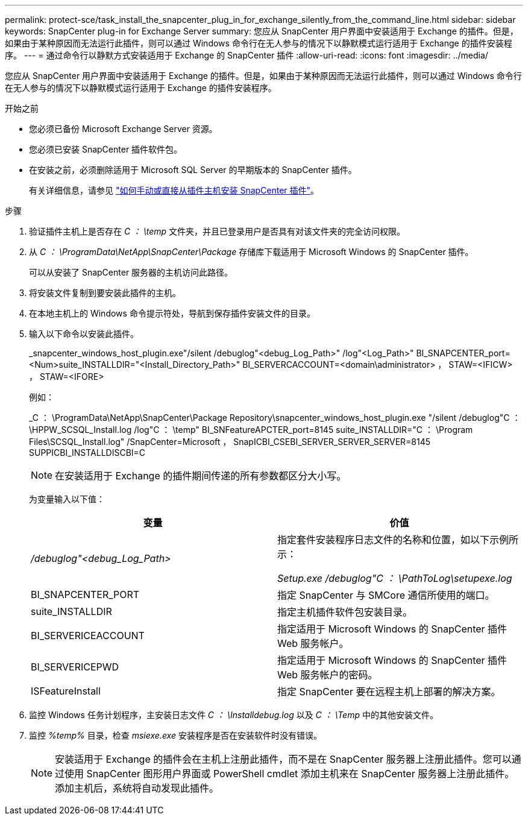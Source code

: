 ---
permalink: protect-sce/task_install_the_snapcenter_plug_in_for_exchange_silently_from_the_command_line.html 
sidebar: sidebar 
keywords: SnapCenter plug-in for Exchange Server 
summary: 您应从 SnapCenter 用户界面中安装适用于 Exchange 的插件。但是，如果由于某种原因而无法运行此插件，则可以通过 Windows 命令行在无人参与的情况下以静默模式运行适用于 Exchange 的插件安装程序。 
---
= 通过命令行以静默方式安装适用于 Exchange 的 SnapCenter 插件
:allow-uri-read: 
:icons: font
:imagesdir: ../media/


[role="lead"]
您应从 SnapCenter 用户界面中安装适用于 Exchange 的插件。但是，如果由于某种原因而无法运行此插件，则可以通过 Windows 命令行在无人参与的情况下以静默模式运行适用于 Exchange 的插件安装程序。

.开始之前
* 您必须已备份 Microsoft Exchange Server 资源。
* 您必须已安装 SnapCenter 插件软件包。
* 在安装之前，必须删除适用于 Microsoft SQL Server 的早期版本的 SnapCenter 插件。
+
有关详细信息，请参见 https://kb.netapp.com/Advice_and_Troubleshooting/Data_Protection_and_Security/SnapCenter/How_to_Install_a_SnapCenter_Plug-In_manually_and_directly_from_thePlug-In_Host["如何手动或直接从插件主机安装 SnapCenter 插件"^]。



.步骤
. 验证插件主机上是否存在 _C ： \temp_ 文件夹，并且已登录用户是否具有对该文件夹的完全访问权限。
. 从 _C ： \ProgramData\NetApp\SnapCenter\Package_ 存储库下载适用于 Microsoft Windows 的 SnapCenter 插件。
+
可以从安装了 SnapCenter 服务器的主机访问此路径。

. 将安装文件复制到要安装此插件的主机。
. 在本地主机上的 Windows 命令提示符处，导航到保存插件安装文件的目录。
. 输入以下命令以安装此插件。
+
_snapcenter_windows_host_plugin.exe"/silent /debuglog"<debug_Log_Path>" /log"<Log_Path>" BI_SNAPCENTER_port=<Num>suite_INSTALLDIR="<Install_Directory_Path>" BI_SERVERCACCOUNT=<domain\administrator> ， STAW=<IFICW> ， STAW=<IFORE>

+
例如：

+
_C ： \ProgramData\NetApp\SnapCenter\Package Repository\snapcenter_windows_host_plugin.exe "/silent /debuglog"C ： \HPPW_SCSQL_Install.log /log"C ： \temp" BI_SNFeatureAPCTER_port=8145 suite_INSTALLDIR="C ： \Program Files\SCSQL_Install.log" /SnapCenter=Microsoft ， SnapICBI_CSEBI_SERVER_SERVER_SERVER=8145 SUPPICBI_INSTALLDISCBI=C

+

NOTE: 在安装适用于 Exchange 的插件期间传递的所有参数都区分大小写。

+
为变量输入以下值：

+
|===
| 变量 | 价值 


 a| 
_/debuglog"<debug_Log_Path>_
 a| 
指定套件安装程序日志文件的名称和位置，如以下示例所示：

_Setup.exe /debuglog"C ： \PathToLog\setupexe.log_



 a| 
BI_SNAPCENTER_PORT
 a| 
指定 SnapCenter 与 SMCore 通信所使用的端口。



 a| 
suite_INSTALLDIR
 a| 
指定主机插件软件包安装目录。



 a| 
BI_SERVERICEACCOUNT
 a| 
指定适用于 Microsoft Windows 的 SnapCenter 插件 Web 服务帐户。



 a| 
BI_SERVERICEPWD
 a| 
指定适用于 Microsoft Windows 的 SnapCenter 插件 Web 服务帐户的密码。



 a| 
ISFeatureInstall
 a| 
指定 SnapCenter 要在远程主机上部署的解决方案。

|===
. 监控 Windows 任务计划程序，主安装日志文件 _C ： \Installdebug.log_ 以及 _C ： \Temp_ 中的其他安装文件。
. 监控 _%temp%_ 目录，检查 _msiexe.exe_ 安装程序是否在安装软件时没有错误。
+

NOTE: 安装适用于 Exchange 的插件会在主机上注册此插件，而不是在 SnapCenter 服务器上注册此插件。您可以通过使用 SnapCenter 图形用户界面或 PowerShell cmdlet 添加主机来在 SnapCenter 服务器上注册此插件。添加主机后，系统将自动发现此插件。


